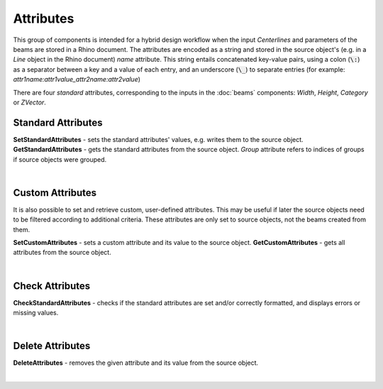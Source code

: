 **********
Attributes
**********

This group of components is intended for a hybrid design workflow when the input `Centerlines` 
and parameters of the beams are stored in a Rhino document. The attributes are encoded as a string and stored in the source object's 
(e.g. in a *Line* object in the Rhino document) *name* attribute.
This string entails concatenated key-value pairs, using a colon (:code:`\:`) as a separator between a key and a value of each entry, 
and an underscore (:code:`\_`)
to separate entries (for example: *attr1name:attr1value_attr2name:attr2value*)


There are four *standard* attributes, corresponding to the inputs in the :doc:`beams` components: `Width`, `Height`, `Category` or `ZVector`. 

Standard Attributes
^^^^^^^^^^^^^^^^^^^

**SetStandardAttributes** - sets the standard attributes' values, e.g.  writes them to the source object.
**GetStandardAttributes** - gets the standard attributes from the source object. *Group* attribute refers to indices of groups if source objects were grouped.

.. image:: ../images/gh_attributes_standard.png
    :width: 100%

|

Custom Attributes
^^^^^^^^^^^^^^^^^

It is also possible to set and retrieve custom, user-defined attributes. This may be useful if later the source objects need to be filtered according to additional criteria.
These attributes are only set to source objects, not the beams created from them. 

**SetCustomAttributes** - sets a custom attribute and its value to the source object.
**GetCustomAttributes** - gets all attributes from the source object.

.. image:: ../images/gh_attributes_custom.png
    :width: 100%

|

Check Attributes
^^^^^^^^^^^^^^^^

**CheckStandardAttributes** - checks if the standard attributes are set and/or correctly formatted, and displays errors or missing values.

.. image:: ../images/gh_attributes_check.png
    :width: 100%

|

Delete Attributes
^^^^^^^^^^^^^^^^^

**DeleteAttributes** - removes the given attribute and its value from the source object.

.. image:: ../images/gh_attributes_delete.png
    :width: 100%

|
